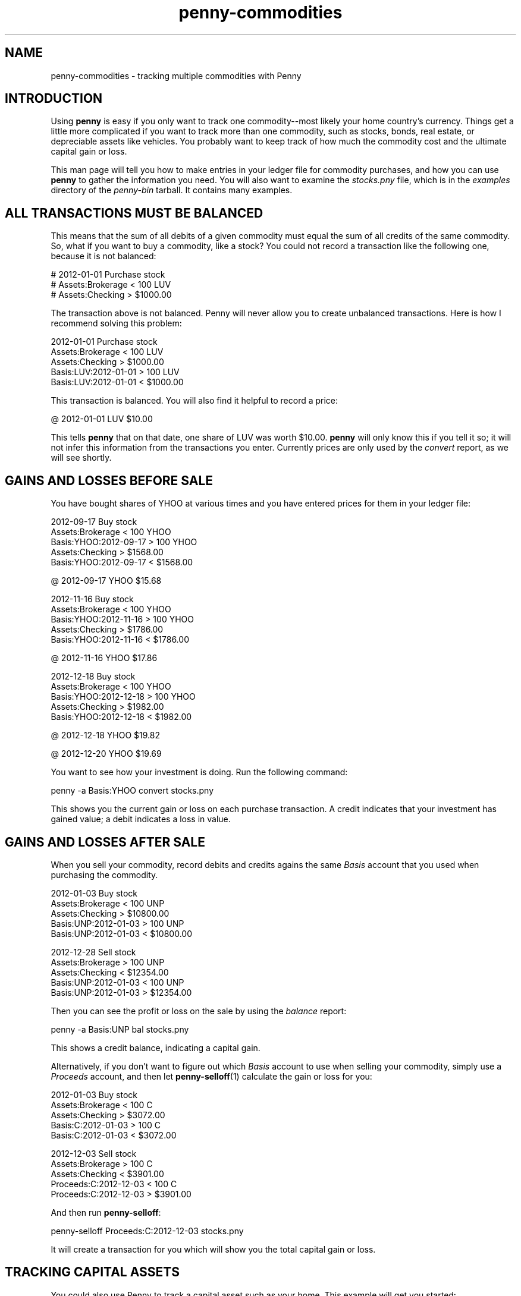 .TH penny-commodities 7

.SH NAME
penny-commodities - tracking multiple commodities with Penny

.SH INTRODUCTION

Using
.B penny
is easy if you only want to track one commodity--most likely your home
country's currency. Things get a little more complicated if you want
to track more than one commodity, such as stocks, bonds, real estate,
or depreciable assets like vehicles. You probably want to keep track
of how much the commodity cost and the ultimate capital gain or loss.

This man page will tell you how to make entries in your ledger file
for commodity purchases, and how you can use
.B penny
to gather the information you need. You will also want to examine the
.I stocks.pny
file, which is in the
.I examples
directory of the
.I penny-bin
tarball. It contains many examples.

.SH ALL TRANSACTIONS MUST BE BALANCED

This means that the sum of all debits of a given commodity must equal
the sum of all credits of the same commodity. So, what if you want to
buy a commodity, like a stock? You could not record a transaction like
the following one, because it is not balanced:

.EX
# 2012-01-01 Purchase stock
#     Assets:Brokerage             < 100 LUV
#     Assets:Checking              > $1000.00
.EE

The transaction above is not balanced. Penny will never allow you to
create unbalanced transactions. Here is how I recommend solving this
problem:

.EX
2012-01-01 Purchase stock
    Assets:Brokerage       < 100 LUV
    Assets:Checking        > $1000.00
    Basis:LUV:2012-01-01   > 100 LUV
    Basis:LUV:2012-01-01   < $1000.00
.EE

This transaction is balanced. You will also find it helpful to record
a price:

.EX
@ 2012-01-01 LUV $10.00
.EE

This tells
.B penny
that on that date, one share of LUV was worth $10.00.
.B penny
will only know this if you tell it so; it will not infer this
information from the transactions you enter. Currently prices are only
used by the
.I convert
report, as we will see shortly.

.SH GAINS AND LOSSES BEFORE SALE

You have bought shares of YHOO at various times and you have entered
prices for them in your ledger file:

.EX
2012-09-17 Buy stock
    Assets:Brokerage           < 100 YHOO
    Basis:YHOO:2012-09-17      > 100 YHOO
    Assets:Checking            > $1568.00
    Basis:YHOO:2012-09-17      < $1568.00

@ 2012-09-17 YHOO $15.68

2012-11-16 Buy stock
    Assets:Brokerage           < 100 YHOO
    Basis:YHOO:2012-11-16      > 100 YHOO
    Assets:Checking            > $1786.00
    Basis:YHOO:2012-11-16      < $1786.00

@ 2012-11-16 YHOO $17.86

2012-12-18 Buy stock
    Assets:Brokerage           < 100 YHOO
    Basis:YHOO:2012-12-18      > 100 YHOO
    Assets:Checking            > $1982.00
    Basis:YHOO:2012-12-18      < $1982.00

@ 2012-12-18 YHOO $19.82

@ 2012-12-20 YHOO $19.69
.EE

You want to see how your investment is doing. Run the following
command:

.EX
penny -a Basis:YHOO convert stocks.pny
.EE

This shows you the current gain or loss on each purchase
transaction. A credit indicates that your investment has gained value;
a debit indicates a loss in value.

.SH GAINS AND LOSSES AFTER SALE

When you sell your commodity, record debits and credits agains the same
.I Basis
account that you used when purchasing the commodity.

.EX
2012-01-03 Buy stock
    Assets:Brokerage          < 100 UNP
    Assets:Checking           > $10800.00
    Basis:UNP:2012-01-03      > 100 UNP
    Basis:UNP:2012-01-03      < $10800.00

2012-12-28 Sell stock
    Assets:Brokerage          > 100 UNP
    Assets:Checking           < $12354.00
    Basis:UNP:2012-01-03      < 100 UNP
    Basis:UNP:2012-01-03      > $12354.00
.EE

Then you can see the profit or loss on the sale by using the
.I balance
report:

.EX
penny -a Basis:UNP bal stocks.pny
.EE

This shows a credit balance, indicating a capital gain.

Alternatively, if you don't want to figure out which
.I Basis
account to use when selling your commodity, simply use a
.I Proceeds
account, and then let
.BR penny-selloff (1)
calculate the gain or loss for you:

.EX
2012-01-03 Buy stock
    Assets:Brokerage          < 100 C
    Assets:Checking           > $3072.00
    Basis:C:2012-01-03        > 100 C
    Basis:C:2012-01-03        < $3072.00

2012-12-03 Sell stock
    Assets:Brokerage          > 100 C
    Assets:Checking           < $3901.00
    Proceeds:C:2012-12-03     < 100 C
    Proceeds:C:2012-12-03     > $3901.00
.EE

And then run
.BR penny-selloff :

.EX
penny-selloff Proceeds:C:2012-12-03 stocks.pny
.EE

It will create a transaction for you which will show you the total
capital gain or loss.

.SH TRACKING CAPITAL ASSETS

You could also use Penny to track a capital asset such as your
home. This example will get you started:

.EX
2012-12-31 Buy a house
    {Assets:Real Estate}        < HouseA 1
    Liabilities:Mortgage        > $ 80000.00
    Assets:Savings              > $ 20000.00
        'Down payment
    Basis:House1:2012-12-31     > HouseA 1
    Basis:House1:2012-12-31     < $ 100000.00

@ 2012-12-31 HouseA $100000.00
.EE

.SH BUGS
Report any bugs in the programs or documentation to
.MT omari@smileystation.com
Omari Norman
.ME

.SH SEE ALSO
.BR penny-suite (1)
